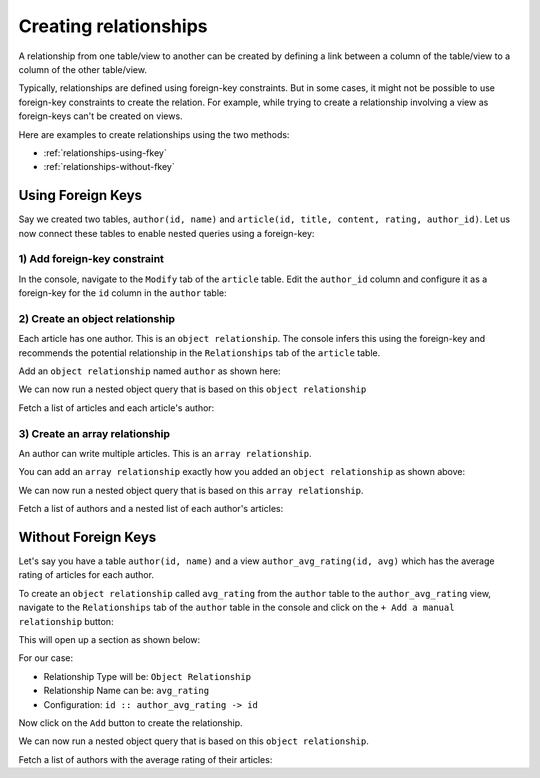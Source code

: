 Creating relationships
======================

A relationship from one table/view to another can be created by defining a link between a column of the table/view to a
column of the other table/view.

Typically, relationships are defined using foreign-key constraints. But in some cases, it might not be possible to
use foreign-key constraints to create the relation. For example, while trying to create a relationship involving a view
as foreign-keys can't be created on views.

Here are examples to create relationships using the two methods:

- :ref:`relationships-using-fkey`
- :ref:`relationships-without-fkey`

.. _relationships-using-fkey:

Using Foreign Keys
------------------


Say we created two tables, ``author(id, name)`` and ``article(id, title, content, rating, author_id)``. Let us now
connect these tables to enable nested queries using a foreign-key:

1) Add foreign-key constraint
^^^^^^^^^^^^^^^^^^^^^^^^^^^^^

In the console, navigate to the ``Modify`` tab of the ``article`` table. Edit the ``author_id`` column and configure
it as a foreign-key for the ``id`` column in the ``author`` table:

.. image:: ../../../../img/graphql/manual/schema/add-foreign-key.png

2) Create an object relationship
^^^^^^^^^^^^^^^^^^^^^^^^^^^^^^^^

Each article has one author. This is an ``object relationship``. The console
infers this using the foreign-key and recommends the potential relationship in the ``Relationships`` tab
of the ``article`` table.

Add an ``object relationship`` named ``author`` as shown here:

.. image:: ../../../../img/graphql/manual/schema/add-1-1-relationship.png

We can now run a nested object query that is based on this ``object relationship``

Fetch a list of articles and each article's author:

.. graphiql::
  :view_only:
  :query:
    query {
      article {
        id
        title
        author {
          id
          name
        }
      }
    }
  :response:
    {
      "data": {
        "article": [
          {
            "id": 1,
            "title": "sit amet",
            "author": {
              "name": "Anjela",
              "id": 4
            }
          },
          {
            "id": 2,
            "title": "a nibh",
            "author": {
              "name": "Beltran",
              "id": 2
            }
          },
          {
            "id": 3,
            "title": "amet justo morbi",
            "author": {
              "name": "Anjela",
              "id": 4
            }
          }
        ]
      }
    }

3) Create an array relationship
^^^^^^^^^^^^^^^^^^^^^^^^^^^^^^^

An author can write multiple articles. This is an ``array relationship``.

You can add an ``array relationship`` exactly how you added an ``object relationship`` as shown above:

.. image:: ../../../../img/graphql/manual/schema/add-1-many-relationship.png

We can now run a nested object query that is based on this ``array relationship``.

Fetch a list of authors and a nested list of each author's articles:

.. graphiql::
  :view_only:
  :query:
    query {
      author {
        id
        name
        articles {
          id
          title
        }
      }
    }
  :response:
    {
      "data": {
        "author": [
          {
            "id": 1,
            "name": "Justin",
            "articles": [
              {
                "id": 15,
                "title": "vel dapibus at"
              },
              {
                "id": 16,
                "title": "sem duis aliquam"
              }
            ]
          },
          {
            "id": 2,
            "name": "Beltran",
            "articles": [
              {
                "id": 2,
                "title": "a nibh"
              },
              {
                "id": 9,
                "title": "sit amet"
              }
            ]
          },
          {
            "id": 3,
            "name": "Sidney",
            "articles": [
              {
                "id": 6,
                "title": "sapien ut"
              },
              {
                "id": 11,
                "title": "turpis eget"
              },
              {
                "id": 14,
                "title": "congue etiam justo"
              }
            ]
          }
        ]
      }
    }

.. _relationships-without-fkey:

Without Foreign Keys
--------------------

Let's say you have a table ``author(id, name)`` and a view ``author_avg_rating(id, avg)`` which has the
average rating of articles for each author.

To create an ``object relationship`` called ``avg_rating`` from the ``author`` table to the ``author_avg_rating`` view,
navigate to the ``Relationships`` tab of the ``author`` table in the console and click on the ``+ Add a manual
relationship`` button:

.. image:: ../../../../img/graphql/manual/schema/manual-relationship-btn.png

This will open up a section as shown below:

.. image:: ../../../../img/graphql/manual/schema/manual-relationship-create.png

For our case:

- Relationship Type will be: ``Object Relationship``
- Relationship Name can be: ``avg_rating``
- Configuration: ``id :: author_avg_rating -> id``

Now click on the ``Add`` button to create the relationship.

We can now run a nested object query that is based on this ``object relationship``.

Fetch a list of authors with the average rating of their articles:

.. graphiql::
  :view_only:
  :query:
    query {
      author {
        id
        name
        avg_rating {
          avg
        }
      }
    }
  :response:
    {
      "data": {
        "author": [
          {
            "id": 1,
            "name": "Justin",
            "avg_rating": {
              "avg": 2.5
            }
          },
          {
            "id": 2,
            "name": "Beltran",
            "avg_rating": {
              "avg": 3
            }
          },
          {
            "id": 3,
            "name": "Sidney",
            "avg_rating": {
              "avg": 2.6666666666666665
            }
          }
        ]
      }
    }